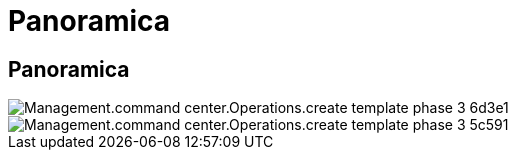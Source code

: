 = Panoramica
:allow-uri-read: 




== Panoramica

image::Management.command_center.operations.create_template_phase_3-6d3e1.png[Management.command center.Operations.create template phase 3 6d3e1]

image::Management.command_center.operations.create_template_phase_3-5c591.png[Management.command center.Operations.create template phase 3 5c591]
